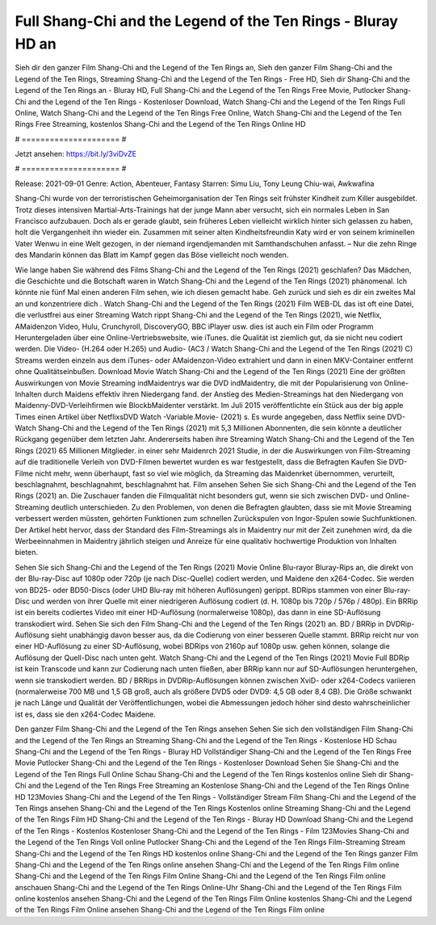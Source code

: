 Full Shang-Chi and the Legend of the Ten Rings - Bluray HD an
======================
Sieh dir den ganzer Film Shang-Chi and the Legend of the Ten Rings an, Sieh den ganzer Film Shang-Chi and the Legend of the Ten Rings, Streaming Shang-Chi and the Legend of the Ten Rings - Free HD, Sieh dir Shang-Chi and the Legend of the Ten Rings an - Bluray HD, Full Shang-Chi and the Legend of the Ten Rings Free Movie, Putlocker Shang-Chi and the Legend of the Ten Rings - Kostenloser Download, Watch Shang-Chi and the Legend of the Ten Rings Full Online, Watch Shang-Chi and the Legend of the Ten Rings Free Online, Watch Shang-Chi and the Legend of the Ten Rings Free Streaming, kostenlos Shang-Chi and the Legend of the Ten Rings Online HD

# ===================== #

Jetzt ansehen: https://bit.ly/3viDvZE

# ===================== #

Release: 2021-09-01
Genre: Action, Abenteuer, Fantasy
Starren: Simu Liu, Tony Leung Chiu-wai, Awkwafina

Shang-Chi wurde von der terroristischen Geheimorganisation der Ten Rings seit frühster Kindheit zum Killer ausgebildet. Trotz dieses intensiven Martial-Arts-Trainings hat der junge Mann aber versucht, sich ein normales Leben in San Francisco aufzubauen.  Doch als er gerade glaubt, sein früheres Leben vielleicht wirklich hinter sich gelassen zu haben, holt die Vergangenheit ihn wieder ein. Zusammen mit seiner alten Kindheitsfreundin Katy wird er von seinem kriminellen Vater Wenwu in eine Welt gezogen, in der niemand irgendjemanden mit Samthandschuhen anfasst. – Nur die zehn Ringe des Mandarin können das Blatt im Kampf gegen das Böse vielleicht noch wenden.

Wie lange haben Sie während des Films Shang-Chi and the Legend of the Ten Rings (2021) geschlafen? Das Mädchen, die Geschichte und die Botschaft waren in Watch Shang-Chi and the Legend of the Ten Rings (2021) phänomenal. Ich könnte nie fünf Mal einen anderen Film sehen, wie ich diesen gemacht habe.  Geh zurück und sieh es dir ein zweites Mal an und konzentriere dich . Watch Shang-Chi and the Legend of the Ten Rings (2021) Film WEB-DL das ist oft  eine Datei, die verlustfrei aus einer Streaming Watch rippt Shang-Chi and the Legend of the Ten Rings (2021),  wie Netflix, AMaidenzon Video, Hulu, Crunchyroll, DiscoveryGO, BBC iPlayer usw.  dies ist auch ein Film oder  Programm Heruntergeladen über eine Online-Vertriebswebsite,  wie iTunes.  die Qualität  ist ziemlich  gut, da sie nicht neu codiert werden. Die Video- (H.264 oder H.265) und Audio- (AC3 / Watch Shang-Chi and the Legend of the Ten Rings (2021) C) Streams werden einzeln aus dem iTunes- oder AMaidenzon-Video extrahiert und dann in einen MKV-Container entfernt ohne Qualitätseinbußen. Download Movie Watch Shang-Chi and the Legend of the Ten Rings (2021) Eine der größten Auswirkungen von Movie Streaming indMaidentrys war die DVD indMaidentry, die mit der Popularisierung von Online-Inhalten durch Maidens effektiv ihren Niedergang fand.  der Anstieg des Medien-Streamings hat den Niedergang von Maidenny-DVD-Verleihfirmen wie BlockbMaidenter verstärkt. Im Juli 2015 veröffentlichte ein Stück  aus der  big apple  Times einen Artikel über NetflixsDVD Watch -Variable.Movie-  (2021) s. Es wurde angegeben, dass Netflix seine DVD-Watch Shang-Chi and the Legend of the Ten Rings (2021) mit 5,3 Millionen Abonnenten, die  sein könnte a deutlicher Rückgang gegenüber dem letzten Jahr. Andererseits haben ihre Streaming Watch Shang-Chi and the Legend of the Ten Rings (2021) 65 Millionen Mitglieder.  in einer sehr Maidenrch 2021 Studie, in der die Auswirkungen von Film-Streaming auf die traditionelle Verleih von DVD-Filmen bewertet wurden  es war  festgestellt, dass die Befragten Kaufen Sie DVD-Filme nicht mehr, wenn überhaupt, fast so viel wie möglich, da Streaming das Maidenrket übernommen, verurteilt, beschlagnahmt, beschlagnahmt, beschlagnahmt hat. Film ansehen Sehen Sie sich Shang-Chi and the Legend of the Ten Rings (2021) an. Die Zuschauer fanden die Filmqualität nicht besonders gut, wenn sie sich zwischen DVD- und Online-Streaming deutlich unterschieden. Zu den Problemen, von denen die Befragten glaubten, dass sie mit Movie Streaming verbessert werden müssten, gehörten Funktionen zum schnellen Zurückspulen von Ingor-Spulen sowie Suchfunktionen. Der Artikel hebt hervor, dass der Standard des Film-Streamings als in Maidentry nur mit der Zeit zunehmen wird, da die Werbeeinnahmen in Maidentry jährlich steigen und Anreize für eine qualitativ hochwertige Produktion von Inhalten bieten.

Sehen Sie sich Shang-Chi and the Legend of the Ten Rings (2021) Movie Online Blu-rayor Bluray-Rips an, die direkt von der Blu-ray-Disc auf 1080p oder 720p (je nach Disc-Quelle) codiert werden, und Maidene den x264-Codec. Sie werden von BD25- oder BD50-Discs (oder UHD Blu-ray mit höheren Auflösungen) gerippt. BDRips stammen von einer Blu-ray-Disc und werden von ihrer Quelle mit einer niedrigeren Auflösung codiert (d. H. 1080p bis 720p / 576p / 480p). Ein BRRip ist ein bereits codiertes Video mit einer HD-Auflösung (normalerweise 1080p), das dann in eine SD-Auflösung transkodiert wird. Sehen Sie sich den Film Shang-Chi and the Legend of the Ten Rings (2021) an. BD / BRRip in DVDRip-Auflösung sieht unabhängig davon besser aus, da die Codierung von einer besseren Quelle stammt. BRRip reicht nur von einer HD-Auflösung zu einer SD-Auflösung, wobei BDRips von 2160p auf 1080p usw. gehen können, solange die Auflösung der Quell-Disc nach unten geht. Watch Shang-Chi and the Legend of the Ten Rings (2021) Movie Full BDRip ist kein Transcode und kann zur Codierung nach unten fließen, aber BRRip kann nur auf SD-Auflösungen heruntergehen, wenn sie transkodiert werden. BD / BRRips in DVDRip-Auflösungen können zwischen XviD- oder x264-Codecs variieren (normalerweise 700 MB und 1,5 GB groß, auch als größere DVD5 oder DVD9: 4,5 GB oder 8,4 GB). Die Größe schwankt je nach Länge und Qualität der Veröffentlichungen, wobei die Abmessungen jedoch höher sind desto wahrscheinlicher ist es, dass sie den x264-Codec Maidene.

Den ganzer Film Shang-Chi and the Legend of the Ten Rings ansehen
Sehen Sie sich den vollständigen Film Shang-Chi and the Legend of the Ten Rings an
Streaming Shang-Chi and the Legend of the Ten Rings - Kostenlose HD
Schau Shang-Chi and the Legend of the Ten Rings - Bluray HD
Vollständiger Shang-Chi and the Legend of the Ten Rings Free Movie
Putlocker Shang-Chi and the Legend of the Ten Rings - Kostenloser Download
Sehen Sie Shang-Chi and the Legend of the Ten Rings Full Online
Schau Shang-Chi and the Legend of the Ten Rings kostenlos online
Sieh dir Shang-Chi and the Legend of the Ten Rings Free Streaming an
Kostenlose Shang-Chi and the Legend of the Ten Rings Online HD
123Movies Shang-Chi and the Legend of the Ten Rings - Vollständiger Stream
Film Shang-Chi and the Legend of the Ten Rings ansehen
Shang-Chi and the Legend of the Ten Rings Kostenlos online
Streaming Shang-Chi and the Legend of the Ten Rings Film HD
Shang-Chi and the Legend of the Ten Rings - Bluray HD
Download Shang-Chi and the Legend of the Ten Rings - Kostenlos
Kostenloser Shang-Chi and the Legend of the Ten Rings - Film
123Movies Shang-Chi and the Legend of the Ten Rings Voll online
Putlocker Shang-Chi and the Legend of the Ten Rings Film-Streaming
Stream Shang-Chi and the Legend of the Ten Rings HD kostenlos online
Shang-Chi and the Legend of the Ten Rings ganzer Film
Shang-Chi and the Legend of the Ten Rings online ansehen
Shang-Chi and the Legend of the Ten Rings Film online
Shang-Chi and the Legend of the Ten Rings Film Online
Shang-Chi and the Legend of the Ten Rings Film online anschauen
Shang-Chi and the Legend of the Ten Rings Online-Uhr
Shang-Chi and the Legend of the Ten Rings Film online kostenlos ansehen
Shang-Chi and the Legend of the Ten Rings Film Online kostenlos
Shang-Chi and the Legend of the Ten Rings Film Online ansehen
Shang-Chi and the Legend of the Ten Rings Film online

